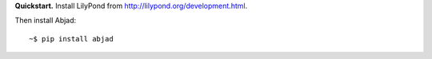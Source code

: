 **Quickstart.** Install LilyPond from http://lilypond.org/development.html.

Then install Abjad:

::

    ~$ pip install abjad
